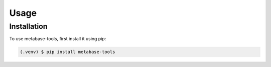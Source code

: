 Usage
=====

Installation
------------

To use metabase-tools, first install it using pip:

.. code-block:: console

   (.venv) $ pip install metabase-tools
